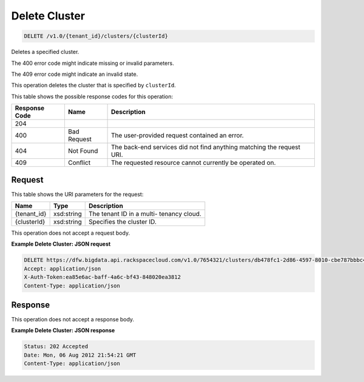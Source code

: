 
.. THIS OUTPUT IS GENERATED FROM THE WADL. DO NOT EDIT.

Delete Cluster
^^^^^^^^^^^^^^^^^^^^^^^^^^^^^^^^^^^^^^^^^^^^^^^^^^^^^^^^^^^^^^^^^^^^^^^^^^^^^^^^

.. code::

    DELETE /v1.0/{tenant_id}/clusters/{clusterId}

Deletes a specified cluster.

The 400 error code might indicate missing or invalid 				parameters.

The 409 error code might indicate an invalid 				state.

This operation deletes the cluster that is specified 				by ``clusterId``.



This table shows the possible response codes for this operation:


+--------------------------+-------------------------+-------------------------+
|Response Code             |Name                     |Description              |
+==========================+=========================+=========================+
|204                       |                         |                         |
+--------------------------+-------------------------+-------------------------+
|400                       |Bad Request              |The user-provided        |
|                          |                         |request contained an     |
|                          |                         |error.                   |
+--------------------------+-------------------------+-------------------------+
|404                       |Not Found                |The back-end services    |
|                          |                         |did not find anything    |
|                          |                         |matching the request URI.|
+--------------------------+-------------------------+-------------------------+
|409                       |Conflict                 |The requested resource   |
|                          |                         |cannot currently be      |
|                          |                         |operated on.             |
+--------------------------+-------------------------+-------------------------+


Request
""""""""""""""""

This table shows the URI parameters for the request:

+--------------------------+-------------------------+-------------------------+
|Name                      |Type                     |Description              |
+==========================+=========================+=========================+
|{tenant_id}               |xsd:string               |The tenant ID in a multi-|
|                          |                         |tenancy cloud.           |
+--------------------------+-------------------------+-------------------------+
|{clusterId}               |xsd:string               |Specifies the cluster ID.|
+--------------------------+-------------------------+-------------------------+





This operation does not accept a request body.




**Example Delete Cluster: JSON request**


.. code::

    DELETE https://dfw.bigdata.api.rackspacecloud.com/v1.0/7654321/clusters/db478fc1-2d86-4597-8010-cbe787bbbc41
    Accept: application/json 
    X-Auth-Token:ea85e6ac-baff-4a6c-bf43-848020ea3812
    Content-Type: application/json


Response
""""""""""""""""


This operation does not accept a response body.




**Example Delete Cluster: JSON response**


.. code::

    Status: 202 Accepted
    Date: Mon, 06 Aug 2012 21:54:21 GMT
    Content-Type: application/json

